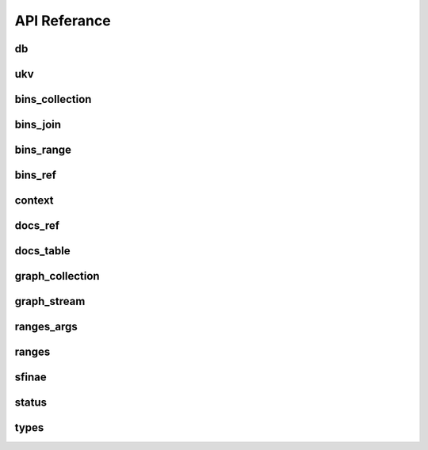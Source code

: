 API Referance
===============

===============
db
===============
.. doxygenfile:: db.hpp

===============
ukv
===============
.. doxygenfile:: ukv.hpp

===============
bins_collection
===============
.. doxygenfile:: bins_collection.hpp

===============
bins_join
===============
.. doxygenfile:: bins_join.hpp

===============
bins_range
===============
.. doxygenfile:: bins_range.hpp

===============
bins_ref
===============
.. doxygenfile:: bins_ref.hpp

===============
context
===============
.. doxygenfile:: context.hpp

===============
docs_ref
===============
.. doxygenfile:: docs_ref.hpp


===============
docs_table
===============
.. doxygenfile:: docs_table.hpp

===============
graph_collection
===============
.. doxygenfile:: graph_collection.hpp

===============
graph_stream
===============
.. doxygenfile:: graph_stream.hpp

===============
ranges_args
===============
.. doxygenfile:: ranges_args.hpp

===============
ranges
===============
.. doxygenfile:: ranges.hpp

===============
sfinae
===============
.. doxygenfile:: sfinae.hpp

===============
status
===============
.. doxygenfile:: status.hpp

===============
types
===============
.. doxygenfile:: types.hpp
